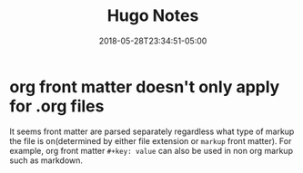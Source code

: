#+title: Hugo Notes
#+date: 2018-05-28T23:34:51-05:00
#+draft: true
#+showDate: true

* org front matter doesn't only apply for .org files
  It seems front matter are parsed separately regardless what type of markup the
file is on(determined by either file extension or ~markup~ front matter). For example, org front
matter ~#+key: value~ can also be used in non org markup such as markdown.
